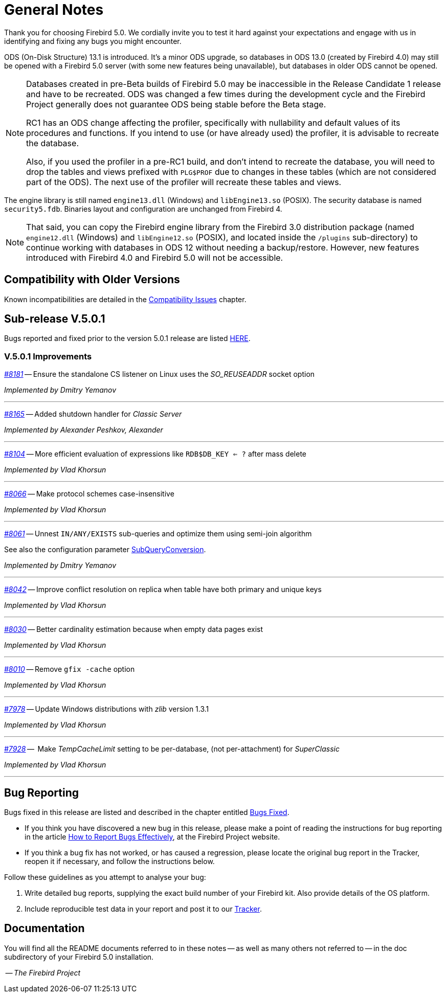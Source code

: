 [[rnfb50-general]]
= General Notes

Thank you for choosing Firebird 5.0.
We cordially invite you to test it hard against your expectations and engage with us in identifying and fixing any bugs you might encounter.

ODS (On-Disk Structure) 13.1 is introduced.
It's a minor ODS upgrade, so databases in ODS 13.0 (created by Firebird 4.0) may still be opened with a Firebird 5.0 server (with some new features being unavailable), but databases in older ODS cannot be opened.

[NOTE]
====
Databases created in pre-Beta builds of Firebird 5.0 may be inaccessible in the Release Candidate 1 release and have to be recreated.
ODS was changed a few times during the development cycle and the Firebird Project generally does not guarantee ODS being stable before the Beta stage.

RC1 has an ODS change affecting the profiler, specifically with nullability and default values of its procedures and functions.
If you intend to use (or have already used) the profiler, it is advisable to recreate the database.

Also, if you used the profiler in a pre-RC1 build, and don't intend to recreate the database, you will need to drop the tables and views prefixed with `PLG$PROF` due to changes in these tables (which are not considered part of the ODS).
The next use of the profiler will recreate these tables and views.
====

The engine library is still named `engine13.dll` (Windows) and `libEngine13.so` (POSIX).
The security database is named `security5.fdb`.
Binaries layout and configuration are unchanged from Firebird 4.

[NOTE]
====
That said, you can copy the Firebird engine library from the Firebird 3.0 distribution package (named `engine12.dll` (Windows) and `libEngine12.so` (POSIX), and located inside the `/plugins` sub-directory) to continue working with databases in ODS 12 without needing a backup/restore.
However, new features introduced with Firebird 4.0 and Firebird 5.0 will not be accessible.
====

[[rnfb50-general-compat]]
== Compatibility with Older Versions

Known incompatibilities are detailed in the <<rnfb50-compat,Compatibility Issues>> chapter.

[[rnfb50-general-v501]]
== Sub-release V.5.0.1

Bugs reported and fixed prior to the version 5.0.1 release are listed <<bug-501,HERE>>.

[[rnfb50-general-improvements-v501]]
=== V.5.0.1 Improvements

_https://github.com/FirebirdSQL/firebird/pull/8181[#8181]_
-- Ensure the standalone CS listener on Linux uses the _SO_REUSEADDR_ socket option  

_Implemented by Dmitry Yemanov_

'''

_https://github.com/FirebirdSQL/firebird/pull/8165[#8165]_
-- Added shutdown handler for _Classic Server_  

_Implemented by Alexander Peshkov, Alexander_

'''

_https://github.com/FirebirdSQL/firebird/issues/8104[#8104]_
-- More efficient evaluation of expressions like `RDB$DB_KEY <= ?` after mass delete   

_Implemented by Vlad Khorsun_

'''

_https://github.com/FirebirdSQL/firebird/issues/8066[#8066]_
-- Make protocol schemes case-insensitive  

_Implemented by Vlad Khorsun_

'''

_https://github.com/FirebirdSQL/firebird/pull/8061[#8061]_
-- Unnest `IN/ANY/EXISTS` sub-queries and optimize them using semi-join algorithm  

See also the configuration parameter <<rnfb50-config-sub-query-conversion, SubQueryConversion>>.

_Implemented by Dmitry Yemanov_

'''

_https://github.com/FirebirdSQL/firebird/issues/8042[#8042]_
-- Improve conflict resolution on replica when table have both primary and unique keys  

_Implemented by Vlad Khorsun_

'''

_https://github.com/FirebirdSQL/firebird/issues/8030[#8030]_
-- Better cardinality estimation because when empty data pages exist  

_Implemented by Vlad Khorsun_

'''

_https://github.com/FirebirdSQL/firebird/issues/8010[#8010]_
-- Remove `gfix -cache` option  

_Implemented by Vlad Khorsun_

'''

_https://github.com/FirebirdSQL/firebird/issues/7978[#7978]_
-- Update Windows distributions with _zlib_ version 1.3.1  

_Implemented by Vlad Khorsun_

'''

_https://github.com/FirebirdSQL/firebird/issues/7928[#7928]_
--  Make _TempCacheLimit_ setting to be per-database, (not per-attachment) for _SuperClassic_  

_Implemented by Vlad Khorsun_

'''

[[rnfb50-general-bugreport]]
== Bug Reporting

Bugs fixed in this release are listed and described in the chapter entitled <<rnfb50-bug,Bugs Fixed>>.

* If you think you have discovered a new bug in this release, please make a point of reading the instructions for bug reporting in the article https://www.firebirdsql.org/en/how-to-report-bugs/[How to Report Bugs Effectively], at the Firebird Project website.
* If you think a bug fix has not worked, or has caused a regression, please locate the original bug report in the Tracker, reopen it if necessary, and follow the instructions below.

Follow these guidelines as you attempt to analyse your bug:

. Write detailed bug reports, supplying the exact build number of your Firebird kit.
Also provide details of the OS platform.
. Include reproducible test data in your report and post it to our https://github.com/FirebirdSQL/firebird/issues[Tracker].

[[rnfb50-general-docs]]
== Documentation

You will find all the README documents referred to in these notes -- as well as many others not referred to -- in the doc subdirectory of your Firebird 5.0 installation.

__ -- The Firebird Project__
